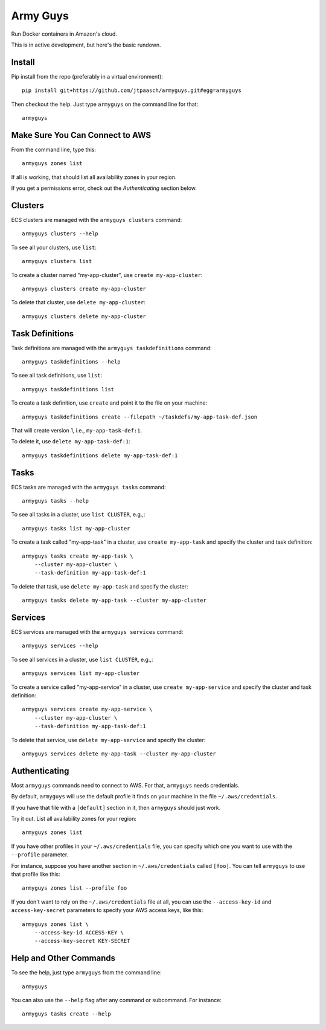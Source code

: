Army Guys
=========

Run Docker containers in Amazon's cloud.

This is in active development, but here's the basic rundown.


Install
-------

Pip install from the repo (preferably in a virtual environment)::

    pip install git+https://github.com/jtpaasch/armyguys.git#egg=armyguys

Then checkout the help. Just type ``armyguys`` on the command line for that::

    armyguys


Make Sure You Can Connect to AWS
--------------------------------

From the command line, type this::

    armyguys zones list

If all is working, that should list all availability zones in your region.

If you get a permissions error, check out the *Authenticating* section below.


Clusters
--------

ECS clusters are managed with the ``armyguys clusters`` command::

    armyguys clusters --help

To see all your clusters, use ``list``::

    armyguys clusters list

To create a cluster named "my-app-cluster", use ``create my-app-cluster``::

    armyguys clusters create my-app-cluster

To delete that cluster, use ``delete my-app-cluster``::

    armyguys clusters delete my-app-cluster


Task Definitions
----------------

Task definitions are managed with the ``armyguys taskdefinitions`` command::

    armyguys taskdefinitions --help

To see all task definitions, use ``list``::

    armyguys taskdefinitions list

To create a task definition, use ``create`` and point it to the file on
your machine::

    armyguys taskdefinitions create --filepath ~/taskdefs/my-app-task-def.json

That will create version 1, i.e., ``my-app-task-def:1``.
    
To delete it, use ``delete my-app-task-def:1``::

    armyguys taskdefinitions delete my-app-task-def:1


Tasks
-----

ECS tasks are managed with the ``armyguys tasks`` command::

    armyguys tasks --help

To see all tasks in a cluster, use ``list CLUSTER``, e.g.,::

    armyguys tasks list my-app-cluster

To create a task called "my-app-task" in a cluster, use
``create my-app-task`` and specify the cluster and task definition::

    armyguys tasks create my-app-task \
        --cluster my-app-cluster \
        --task-definition my-app-task-def:1

To delete that task, use ``delete my-app-task`` and specify
the cluster::

    armyguys tasks delete my-app-task --cluster my-app-cluster


Services
--------

ECS services are managed with the ``armyguys services`` command::

    armyguys services --help

To see all services in a cluster, use ``list CLUSTER``, e.g.,::

    armyguys services list my-app-cluster

To create a service called "my-app-service" in a cluster, use
``create my-app-service`` and specify the cluster and task definition::

    armyguys services create my-app-service \
        --cluster my-app-cluster \
        --task-definition my-app-task-def:1

To delete that service, use ``delete my-app-service`` and specify
the cluster::

    armyguys services delete my-app-task --cluster my-app-cluster


Authenticating
--------------

Most ``armyguys`` commands need to connect to AWS. For that, ``armyguys``
needs credentials.

By default, ``armyguys`` will use the default profile it finds on your
machine in the file ``~/.aws/credentials``.

If you have that file with a ``[default]`` section in it, then
``armyguys`` should just work.

Try it out. List all availability zones for your region::

    armyguys zones list

If you have other profiles in your ``~/.aws/credentials`` file, you can
specify which one you want to use with the ``--profile`` parameter.

For instance, suppose you have another section in ``~/.aws/credentials``
called ``[foo]``. You can tell ``armyguys`` to use that profile
like this::

    armyguys zones list --profile foo

If you don't want to rely on the ``~/.aws/credentials`` file at all, you
can use the ``--access-key-id`` and ``access-key-secret`` parameters to
specify your AWS access keys, like this::

    armyguys zones list \
        --access-key-id ACCESS-KEY \
        --access-key-secret KEY-SECRET


Help and Other Commands
-----------------------

To see the help, just type ``armyguys`` from the command line::

    armyguys

You can also use the ``--help`` flag after any command or subcommand.
For instance::

    armyguys tasks create --help

